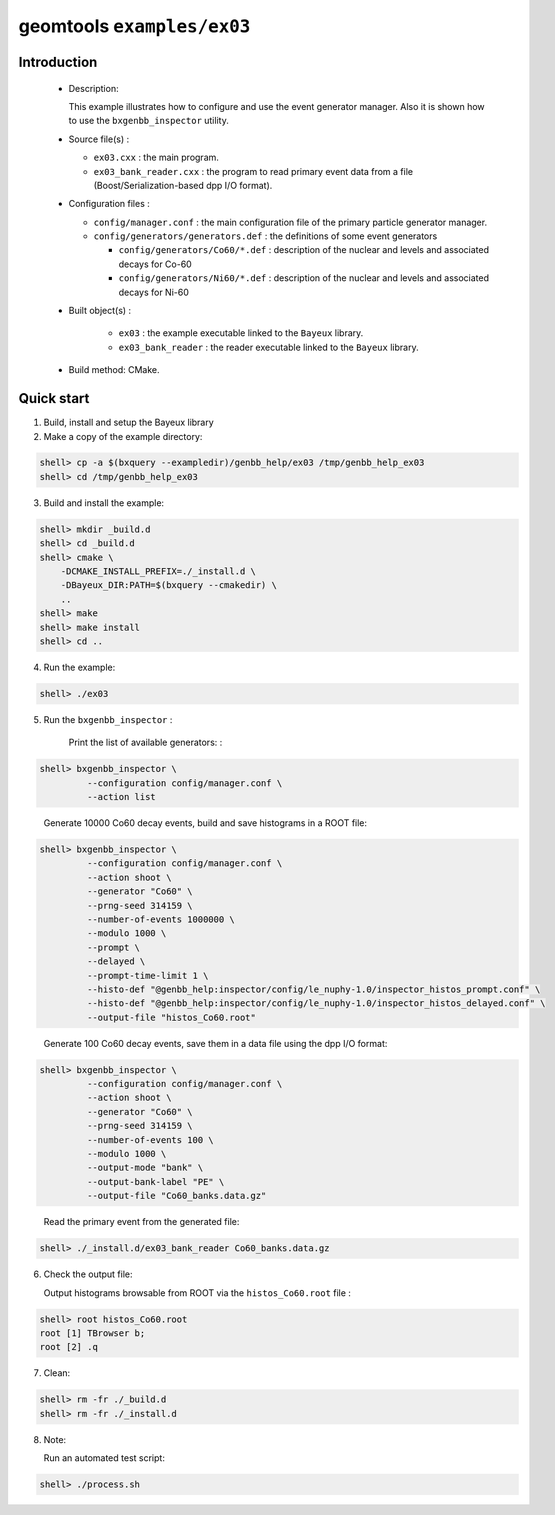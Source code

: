 ===========================
geomtools ``examples/ex03``
===========================

Introduction
============

 * Description:

   This  example illustrates  how to configure and use the event
   generator manager.
   Also it is shown how to use the ``bxgenbb_inspector`` utility.

 * Source file(s) :

   * ``ex03.cxx`` : the main program.
   * ``ex03_bank_reader.cxx`` : the program to read primary event data
     from a file (Boost/Serialization-based dpp I/O format).

 * Configuration files :

   * ``config/manager.conf`` : the main configuration file of the primary particle generator manager.
   * ``config/generators/generators.def`` : the definitions of some event generators

     * ``config/generators/Co60/*.def`` : description of the nuclear and levels and associated decays for Co-60
     * ``config/generators/Ni60/*.def`` : description of the nuclear and levels and associated decays for Ni-60


 * Built object(s) :

     * ``ex03`` : the example executable linked to the ``Bayeux`` library.
     * ``ex03_bank_reader`` : the reader executable linked to the ``Bayeux`` library.

 * Build method: CMake.

Quick start
===========

1. Build, install and setup the Bayeux library
2. Make a copy of the example directory:

.. code:: sh

      shell> cp -a $(bxquery --exampledir)/genbb_help/ex03 /tmp/genbb_help_ex03
      shell> cd /tmp/genbb_help_ex03
..

3. Build and install the example:

.. code:: sh

      shell> mkdir _build.d
      shell> cd _build.d
      shell> cmake \
	  -DCMAKE_INSTALL_PREFIX=./_install.d \
          -DBayeux_DIR:PATH=$(bxquery --cmakedir) \
          ..
      shell> make
      shell> make install
      shell> cd ..
..

4. Run the example:

.. code:: sh

      shell> ./ex03
..

5. Run the ``bxgenbb_inspector`` :

     Print the list of available generators: :

.. code:: sh

      shell> bxgenbb_inspector \
               --configuration config/manager.conf \
               --action list
..

     Generate 10000 Co60 decay events, build and save histograms
     in a ROOT file:

.. code:: sh

      shell> bxgenbb_inspector \
               --configuration config/manager.conf \
               --action shoot \
               --generator "Co60" \
               --prng-seed 314159 \
               --number-of-events 1000000 \
               --modulo 1000 \
               --prompt \
               --delayed \
               --prompt-time-limit 1 \
               --histo-def "@genbb_help:inspector/config/le_nuphy-1.0/inspector_histos_prompt.conf" \
               --histo-def "@genbb_help:inspector/config/le_nuphy-1.0/inspector_histos_delayed.conf" \
               --output-file "histos_Co60.root"
..

     Generate 100 Co60 decay events, save them in a data file using
     the dpp I/O format:

.. code:: sh

      shell> bxgenbb_inspector \
               --configuration config/manager.conf \
               --action shoot \
               --generator "Co60" \
               --prng-seed 314159 \
               --number-of-events 100 \
               --modulo 1000 \
               --output-mode "bank" \
               --output-bank-label "PE" \
               --output-file "Co60_banks.data.gz"
..

     Read the primary event from the generated file:

.. code:: sh

      shell> ./_install.d/ex03_bank_reader Co60_banks.data.gz
..

6. Check the output file:

   Output histograms browsable from ROOT via the ``histos_Co60.root`` file :

.. code:: sh

      shell> root histos_Co60.root
      root [1] TBrowser b;
      root [2] .q
..


7. Clean:

.. code:: sh

      shell> rm -fr ./_build.d
      shell> rm -fr ./_install.d
..

8. Note:

   Run an automated test script:

.. code:: sh

      shell> ./process.sh
..
